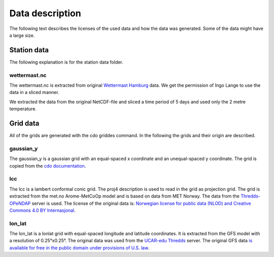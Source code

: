 Data description
================
The following text describes the licenses of the used data and how the data was
generated. Some of the data might have a large size.

Station data
------------
The following explanation is for the station data folder.

wettermast.nc
^^^^^^^^^^^^^
The wettermast.nc is extracted from original
`Wettermast Hamburg <https://wettermast.uni-hamburg.de>`_ data. We get the permission of
Ingo Lange to use the data in a sliced manner.

We extracted the data from the original NetCDF-file and sliced a time period of
5 days and used only the 2 metre temperature.


Grid data
---------
All of the grids are generated with the cdo griddes command. In the following
the grids and their origin are described.

gaussian_y
^^^^^^^^^^
The gaussian_y is a gaussian grid with an equal-spaced x coordinate and an
unequal-spaced y coordinate. The grid is copied from the `cdo documentation
<https://code.zmaw.de/projects/cdo/embedded/index.html#x1-150001.3.2>`_.

lcc
^^^
The lcc is a lambert conformal conic grid. The proj4 description is used to read
in the grid as projection grid. The grid is extracted from the met.no
Arome-MetCoOp model and is based on data from MET Norway. The data from the
`Thredds-OPeNDAP <http://thredds.met.no/thredds/dodsC/meps25files/meps_det_extracted_2_5km_latest.nc>`_ server is used.
The license of the original data is: `Norwegian license for public data (NLOD)
and Creative Commons 4.0 BY Internasjonal <https://www.met.no/en/free-meteorological-data/Licensing-and-crediting>`_.

lon_lat
^^^^^^^
The lon_lat is a lonlat grid with equal-spaced longitude and latitude
coordinates. It is extracted from the GFS model with a resolution of
0.25°x0.25°. The original data was used from the
`UCAR-edu Thredds <http://thredds.ucar.edu/thredds/dodsC/grib/NCEP/GFS/Global_0p25deg/GFS_Global_0p25deg_20170410_0600.grib2>`_ server.
The original GFS data `is available for free in the public domain under
provisions of U.S. law <https://en.wikipedia.org/wiki/Global_Forecast_System>`_.
